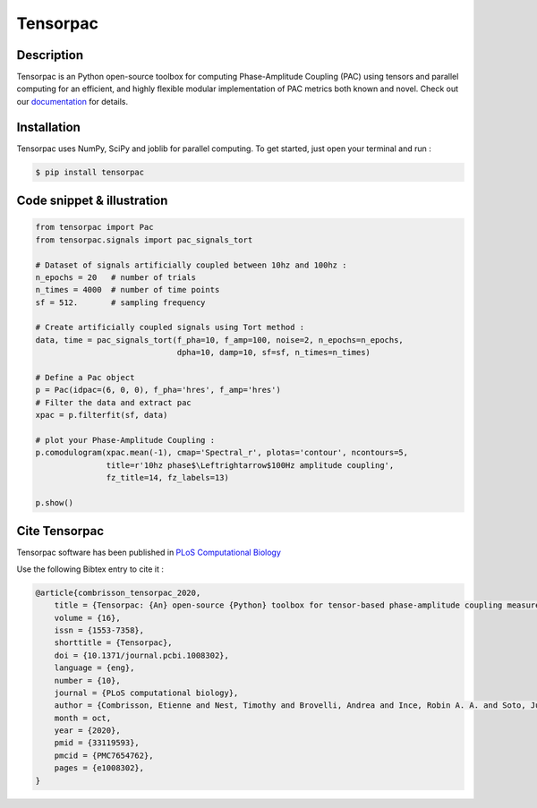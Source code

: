 =========
Tensorpac
=========

.. image:: https://github.com/EtienneCmb/tensorpac/workflows/Tensorpac/badge.svg
    :target: https://github.com/EtienneCmb/tensorpac/workflows/Tensorpac

.. image:: https://travis-ci.org/EtienneCmb/tensorpac.svg?branch=master
    :target: https://travis-ci.org/EtienneCmb/tensorpac

.. image:: https://circleci.com/gh/EtienneCmb/tensorpac/tree/master.svg?style=svg
    :target: https://circleci.com/gh/EtienneCmb/tensorpac/tree/master

.. image:: https://ci.appveyor.com/api/projects/status/0arxtw05583gc3e2/branch/master?svg=true
    :target: https://ci.appveyor.com/project/EtienneCmb/tensorpac/branch/master

.. image:: https://codecov.io/gh/EtienneCmb/tensorpac/branch/master/graph/badge.svg
  :target: https://codecov.io/gh/EtienneCmb/tensorpac

.. image:: https://badge.fury.io/py/tensorpac.svg
    :target: https://badge.fury.io/py/tensorpac

.. image:: https://pepy.tech/badge/tensorpac
    :target: https://pepy.tech/project/tensorpac

.. image:: https://badges.gitter.im/EtienneCmb/tensorpac.svg
    :target: https://gitter.im/EtienneCmb/tensorpac?utm_source=badge&utm_medium=badge&utm_campaign=pr-badge

.. image:: https://zenodo.org/badge/93316276.svg
   :target: https://zenodo.org/badge/latestdoi/93316276


.. figure::  https://github.com/EtienneCmb/tensorpac/blob/master/docs/source/picture/tp.png
   :align:   center

Description
-----------

Tensorpac is an Python open-source toolbox for computing Phase-Amplitude Coupling (PAC) using tensors and parallel computing for an efficient, and highly flexible modular implementation of PAC metrics both known and novel. Check out our `documentation <http://etiennecmb.github.io/tensorpac/>`_  for details.

Installation
------------

Tensorpac uses NumPy, SciPy and joblib for parallel computing. To get started, just open your terminal and run :


.. code-block:: console

    $ pip install tensorpac

Code snippet & illustration
---------------------------

.. code-block:: python

  from tensorpac import Pac
  from tensorpac.signals import pac_signals_tort

  # Dataset of signals artificially coupled between 10hz and 100hz :
  n_epochs = 20   # number of trials
  n_times = 4000  # number of time points
  sf = 512.       # sampling frequency

  # Create artificially coupled signals using Tort method :
  data, time = pac_signals_tort(f_pha=10, f_amp=100, noise=2, n_epochs=n_epochs,
                                dpha=10, damp=10, sf=sf, n_times=n_times)

  # Define a Pac object
  p = Pac(idpac=(6, 0, 0), f_pha='hres', f_amp='hres')
  # Filter the data and extract pac
  xpac = p.filterfit(sf, data)

  # plot your Phase-Amplitude Coupling :
  p.comodulogram(xpac.mean(-1), cmap='Spectral_r', plotas='contour', ncontours=5,
                 title=r'10hz phase$\Leftrightarrow$100Hz amplitude coupling',
                 fz_title=14, fz_labels=13)

  p.show()



.. figure::  https://github.com/EtienneCmb/tensorpac/blob/master/docs/source/picture/readme.png
   :align:   center

Cite Tensorpac
--------------

Tensorpac software has been published in `PLoS Computational Biology <https://journals.plos.org/ploscompbiol/article?id=10.1371/journal.pcbi.1008302>`_

Use the following Bibtex entry to cite it :

.. code-block:: latex

    @article{combrisson_tensorpac_2020,
        title = {Tensorpac: {An} open-source {Python} toolbox for tensor-based phase-amplitude coupling measurement in electrophysiological brain signals},
        volume = {16},
        issn = {1553-7358},
        shorttitle = {Tensorpac},
        doi = {10.1371/journal.pcbi.1008302},
        language = {eng},
        number = {10},
        journal = {PLoS computational biology},
        author = {Combrisson, Etienne and Nest, Timothy and Brovelli, Andrea and Ince, Robin A. A. and Soto, Juan L. P. and Guillot, Aymeric and Jerbi, Karim},
        month = oct,
        year = {2020},
        pmid = {33119593},
        pmcid = {PMC7654762},
        pages = {e1008302},
    }
